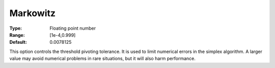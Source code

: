 .. _GUROBI_Simplex_-_Markowitz:


Markowitz
=========



:Type:	Floating point number	
:Range:	[1e-4,0.999]	
:Default:	0.0078125	



This option controls the threshold pivoting tolerance. It is used to limit numerical errors in the simplex algorithm. A larger value may avoid numerical problems in rare situations, but it will also harm performance.

